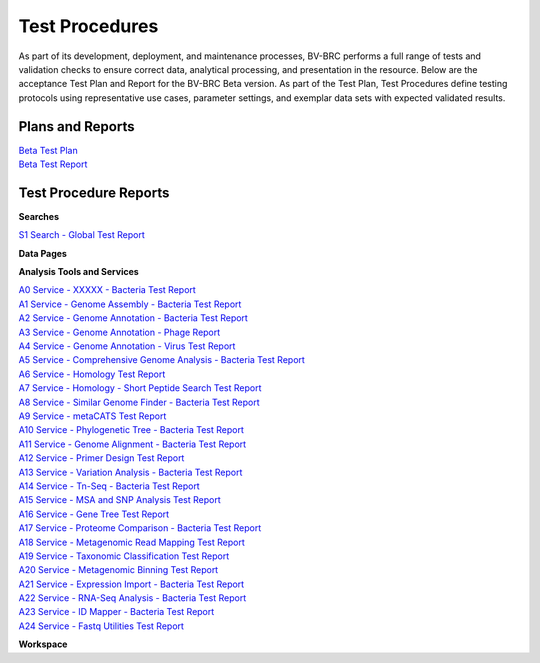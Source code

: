Test Procedures
===============

As part of its development, deployment, and maintenance processes, BV-BRC performs a full range of tests and validation checks to ensure correct data, analytical processing, and presentation in the resource. Below are the acceptance Test Plan and Report for the BV-BRC Beta version. As part of the Test Plan, Test Procedures define testing protocols using representative use cases, parameter settings, and exemplar data sets with expected validated results.  

Plans and Reports
-----------------

| `Beta Test Plan  <../_static/files/test_procedures/beta-test-plan-rev3.pdf>`_
| `Beta Test Report  <../_static/files/test_procedures/beta-test-report-rev3.pdf>`_


Test Procedure Reports
----------------------

**Searches**

`S1 Search - Global Test Report  <../_static/files/test_procedures/s1-search-global-test-report.pdf>`_



**Data Pages**



**Analysis Tools and Services**

| `A0 Service - XXXXX - Bacteria Test Report  <../_static/files/test_procedures/a0-service-xxxxx-bacteria-test-report.pdf>`_
| `A1 Service - Genome Assembly - Bacteria Test Report  <../_static/files/test_procedures/a1-service-genome-assembly-bacteria-test-report.pdf>`_
| `A2 Service - Genome Annotation - Bacteria Test Report  <../_static/files/test_procedures/a2-service-genome-annotation-bacteria-test-report.pdf>`_
| `A3 Service - Genome Annotation - Phage Report  <../_static/files/test_procedures/a3-service-genome-annotation-phage-test-report.pdf>`_
| `A4 Service - Genome Annotation - Virus Test Report  <../_static/files/test_procedures/a4-service-genome-annotation-viruses-test-report.pdf>`_
| `A5 Service - Comprehensive Genome Analysis - Bacteria Test Report  <../_static/files/test_procedures/a5-service-comprehensive-genome-analysis-bacteria-test-report.pdf>`_
| `A6 Service - Homology Test Report  <../_static/files/test_procedures/a6-service-homology-test-report.pdf>`_
| `A7 Service - Homology - Short Peptide Search Test Report  <../_static/files/test_procedures/a7-service-homology-short-peptide-test-report.pdf>`_
| `A8 Service - Similar Genome Finder - Bacteria Test Report  <../_static/files/test_procedures/a8-service-similar-genome-finder-bacteria-test-report.pdf>`_
| `A9 Service - metaCATS Test Report  <../_static/files/test_procedures/a9-service-metacats-test-report.pdf>`_
| `A10 Service - Phylogenetic Tree - Bacteria Test Report  <../_static/files/test_procedures/a10-service-phylogenetic-tree-bacteria-test-report.pdf>`_
| `A11 Service - Genome Alignment - Bacteria Test Report  <../_static/files/test_procedures/a11-service-genome-alignment-bacteria-test-report.pdf>`_
| `A12 Service - Primer Design Test Report  <../_static/files/test_procedures/a12-service-primer-design-test-report.pdf>`_
| `A13 Service - Variation Analysis - Bacteria Test Report  <../_static/files/test_procedures/a13-service-variation-analysis-bacteria-test-report.pdf>`_
| `A14 Service - Tn-Seq - Bacteria Test Report  <../_static/files/test_procedures/a14-service-tn-seq-analysis-bacteria-test-report.pdf>`_
| `A15 Service - MSA and SNP Analysis Test Report  <../_static/files/test_procedures/a15-service-msa-test-report.pdf>`_
| `A16 Service - Gene Tree Test Report  <../_static/files/test_procedures/a16-service-gene-tree-test-report.pdf>`_
| `A17 Service - Proteome Comparison - Bacteria Test Report  <../_static/files/test_procedures/a17-service-proteome-comparison-bacteria-test-report.pdf>`_
| `A18 Service - Metagenomic Read Mapping Test Report  <../_static/files/test_procedures/a18-service-metagenomic-read-mapping-test-report.pdf>`_
| `A19 Service - Taxonomic Classification Test Report  <../_static/files/test_procedures/a19-service-taxonomic-classification-test-report.pdf>`_
| `A20 Service - Metagenomic Binning Test Report  <../_static/files/test_procedures/a20-service-metagenomic-binning-test-report.pdf>`_
| `A21 Service - Expression Import - Bacteria Test Report  <../_static/files/test_procedures/a21-service-expression-import-bacteria-test-report.pdf>`_
| `A22 Service - RNA-Seq Analysis - Bacteria Test Report  <../_static/files/test_procedures/a22-service-rna-seq-analysis-bacteria-test-report.pdf>`_
| `A23 Service - ID Mapper - Bacteria Test Report  <../_static/files/test_procedures/a23-service-id-mapper-bacteria-test-report.pdf>`_
| `A24 Service - Fastq Utilities Test Report  <../_static/files/test_procedures/a24-service-fastq-utilities-test-report.pdf>`_

**Workspace**



